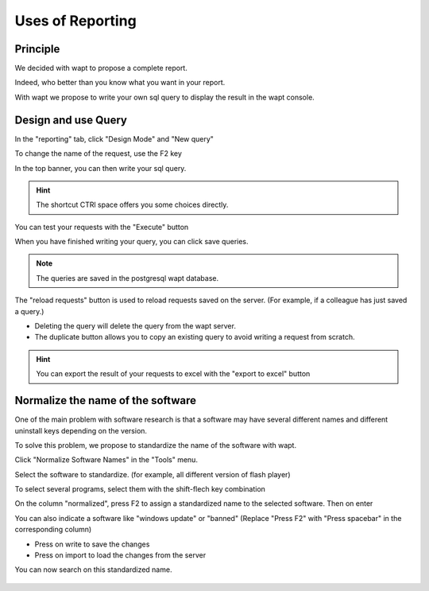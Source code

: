 .. Reminder for header structure :
   Niveau 1 : ====================
   Niveau 2 : --------------------
   Niveau 3 : ++++++++++++++++++++
   Niveau 4 : """"""""""""""""""""
   Niveau 5 : ^^^^^^^^^^^^^^^^^^^^

.. meta::
  :description: Using the WAPT console
  :keywords: WAPT, console, documentation

.. _wapt_console:

.. versionadded:: 1.7

Uses of Reporting
====================================

Principle
-----------

We decided with wapt to propose a complete report. 

Indeed, who better than you know what you want in your report.

With wapt we propose to write your own sql query to display the result in the wapt console.
	
	
	
Design and use Query
--------------------------------------------

In the "reporting" tab, click "Design Mode" and "New query"

To change the name of the request, use the F2 key

In the top banner, you can then write your sql query.

.. hint::

	The shortcut CTRl space offers you some choices directly.
	
You can test your requests with the "Execute" button

When you have finished writing your query, you can click save queries.

.. note::

	The queries are saved in the postgresql wapt database.
	
The "reload requests" button is used to reload requests saved on the server. (For example, if a colleague has just saved a query.)

- Deleting the query will delete the query from the wapt server.

- The duplicate button allows you to copy an existing query to avoid writing a request from scratch.


.. hint::

	You can export the result of your requests to excel with the "export to excel" button
	

.. figure:: wapt_console-report-design.png
  :align: center
  :alt: Design


Normalize the name of the software
------------------------------------------------

One of the main problem with software research is that a software may have several different names and different uninstall keys depending on the version.

To solve this problem, we propose to standardize the name of the software with wapt.

Click "Normalize Software Names" in the "Tools" menu.

Select the software to standardize. (for example, all different version of flash player)

To select several programs, select them with the shift-flech key combination

On the column "normalized", press F2 to assign a standardized name to the selected software. Then on enter

You can also indicate a software like "windows update" or "banned" (Replace "Press F2" with "Press spacebar" in the corresponding column)

- Press on write to save the changes

- Press on import to load the changes from the server

You can now search on this standardized name.


.. figure:: wapt_console-report-normalize.png
  :align: center
  :alt: Normalize
